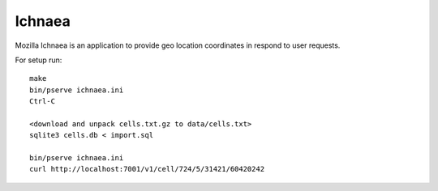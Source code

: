 Ichnaea
=======

Mozilla Ichnaea is an application to provide geo location coordinates
in respond to user requests.


For setup run::

    make
    bin/pserve ichnaea.ini
    Ctrl-C

    <download and unpack cells.txt.gz to data/cells.txt>
    sqlite3 cells.db < import.sql

    bin/pserve ichnaea.ini
    curl http://localhost:7001/v1/cell/724/5/31421/60420242
